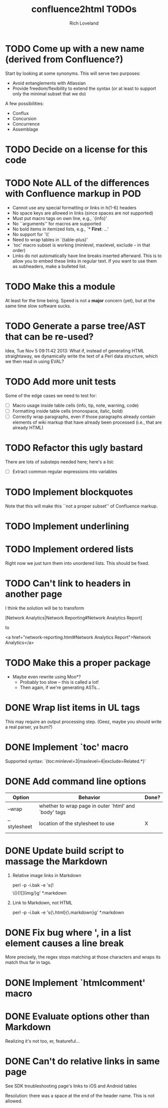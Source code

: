 #+title: confluence2html TODOs
#+author: Rich Loveland
#+email: r@rmloveland.com

* TODO Come up with a new name (derived from Confluence?)

  Start by looking at some synonyms. This will serve two purposes:

  - Avoid entanglements with Atlassian
  - Provide freedom/flexibility to extend the syntax (or at least to
    support only the minimal subset that we do)

   
  A few possibilities:

  - Conflux
  - Concursion
  - Concurrence
  - Assemblage

* TODO Decide on a license for this code
  
* TODO Note ALL of the differences with Confluence markup in POD

  - Cannot use any special formatting or links in h{1-6} headers
  - No space keys are allowed in links (since spaces are not supported)
  - Must put macro tags on own line, e.g., `{info}'
  - No ``arguments'' for macros are supported
  - No bold items in itemized lists, e.g., `* *First*: ...'
  - No support for `\\'
  - Need to wrap tables in `{table-plus}'
  - `toc' macro subset is working (minlevel, maxlevel, exclude -- in
    that order)
  - Links do not automatically have line breaks inserted
    afterward. This is to allow you to embed these links in regular
    text. If you want to use them as subheaders, make a bulleted list.

* TODO Make this a module

  At least for the time being. Speed is not a *major* concern (yet),
  but at the same time slow software sucks.

* TODO Generate a parse tree/AST that can be re-used?

  Idea, Tue Nov 5 09:11:42 2013: What if, instead of generating HTML
  straightaway, we dynamically write the text of a Perl data
  structure, which we then read in using EVAL?

* TODO Add more unit tests

  Some of the edge cases we need to test for:

  - [ ] Macro usage inside table cells (info, tip, note, warning, code)
  - [ ] Formatting inside table cells (monospace, italic, bold)
  - [ ] Correctly wrap paragraphs, even if those paragraphs already
    contain elements of wiki markup that have already been processed
    (i.e., that are already HTML)

* TODO Refactor this ugly bastard

  There are lots of substeps needed here; here's a list:

  - [ ] Extract common regular expressions into variables

* TODO Implement blockquotes

  Note that this will make this ``not a proper subset'' of Confluence
  markup.

* TODO Implement underlining

* TODO Implement ordered lists

  Right now we just turn them into unordered lists. This should be fixed.

* TODO Can't link to headers in another page

  I think the solution will be to transform

  [Network Analytics|Network Reporting#Network Analytics Report]

  to

  <a href="network-reporting.html#Network Analytics Report">Network Analytics</a>

* TODO Make this a proper package

  - Maybe even rewrite using Moo*?
    - Probably too slow -- this is called a lot!
    - Then again, if we're generating ASTs...

* DONE Wrap list items in UL tags

  This may require an output processing step.  (Geez, maybe you should
  write a real parser, ya bum?)

* DONE Implement `toc' macro

  Supported syntax:
  `{toc:minlevel=3|maxlevel=4|exclude=Related.*}'
  
* DONE Add command line options

  | Option       | Behavior                                             | Done? |
  |--------------+------------------------------------------------------+-------|
  | --wrap       | whether to wrap page in outer `html' and `body' tags |       |
  | --stylesheet | location of the stylesheet to use                    | X     |
  |              |                                                      |       |

* DONE Update build script to massage the Markdown

   1. Relative image links in Markdown

      perl -p -i.bak -e 's{!\[\]\(}{![](img/}g' *.markdown
   

   2. Link to Markdown, not HTML

      perl -p -i.bak -e 's{\.html}{\.markdown}g' *.markdown

* DONE Fix bug where ', in a list element causes a line break

  More precisely, the regex stops matching at those characters and
  wraps its match thus far in tags.

* DONE Implement `htmlcomment' macro

* DONE Evaluate options other than Markdown

  Realizing it's not too, er, featureful...

* DONE Can't do relative links in same page

  See SDK troubleshooting page's links to iOS and Android tables

  Resolution: there was a space at the end of the header name. This is not allowed.
